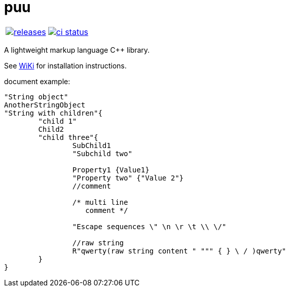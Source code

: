 :name: puu

= {name}

|====
| link:https://github.com/cppfw/{name}/releases[image:https://img.shields.io/github/tag/cppfw/{name}.svg[releases]] | link:https://github.com/cppfw/{name}/actions[image:https://github.com/cppfw/{name}/workflows/ci/badge.svg[ci status]]
|====

A lightweight markup language C++ library.

See link:wiki/HomePage.adoc[WiKi] for installation instructions.

document example:
```
"String object"
AnotherStringObject
"String with children"{
	"child 1"
	Child2
	"child three"{
		SubChild1
		"Subchild two"

		Property1 {Value1}
		"Property two" {"Value 2"}
		//comment

		/* multi line
		   comment */

		"Escape sequences \" \n \r \t \\ \/"

		//raw string
		R"qwerty(raw string content " """ { } \ / )qwerty"
	}
}
```
